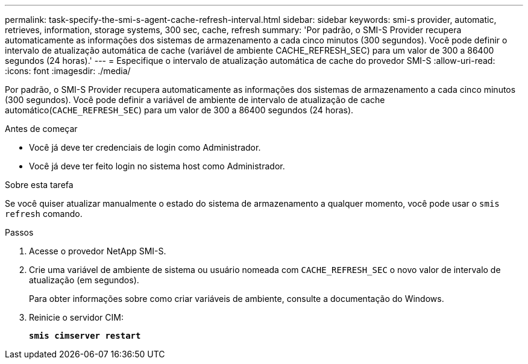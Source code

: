 ---
permalink: task-specify-the-smi-s-agent-cache-refresh-interval.html 
sidebar: sidebar 
keywords: smi-s provider, automatic, retrieves, information, storage systems, 300 sec, cache, refresh 
summary: 'Por padrão, o SMI-S Provider recupera automaticamente as informações dos sistemas de armazenamento a cada cinco minutos (300 segundos). Você pode definir o intervalo de atualização automática de cache (variável de ambiente CACHE_REFRESH_SEC) para um valor de 300 a 86400 segundos (24 horas).' 
---
= Especifique o intervalo de atualização automática de cache do provedor SMI-S
:allow-uri-read: 
:icons: font
:imagesdir: ./media/


[role="lead"]
Por padrão, o SMI-S Provider recupera automaticamente as informações dos sistemas de armazenamento a cada cinco minutos (300 segundos). Você pode definir a variável de ambiente de intervalo de atualização de cache automático(`CACHE_REFRESH_SEC`) para um valor de 300 a 86400 segundos (24 horas).

.Antes de começar
* Você já deve ter credenciais de login como Administrador.
* Você já deve ter feito login no sistema host como Administrador.


.Sobre esta tarefa
Se você quiser atualizar manualmente o estado do sistema de armazenamento a qualquer momento, você pode usar o `smis refresh` comando.

.Passos
. Acesse o provedor NetApp SMI-S.
. Crie uma variável de ambiente de sistema ou usuário nomeada com `CACHE_REFRESH_SEC` o novo valor de intervalo de atualização (em segundos).
+
Para obter informações sobre como criar variáveis de ambiente, consulte a documentação do Windows.

. Reinicie o servidor CIM:
+
`*smis cimserver restart*`


